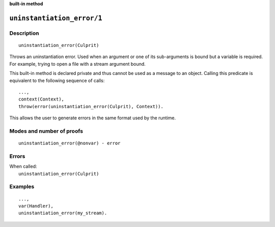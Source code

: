 ..
   This file is part of Logtalk <https://logtalk.org/>
   SPDX-FileCopyrightText: 1998-2025 Paulo Moura <pmoura@logtalk.org>
   SPDX-License-Identifier: Apache-2.0

   Licensed under the Apache License, Version 2.0 (the "License");
   you may not use this file except in compliance with the License.
   You may obtain a copy of the License at

       http://www.apache.org/licenses/LICENSE-2.0

   Unless required by applicable law or agreed to in writing, software
   distributed under the License is distributed on an "AS IS" BASIS,
   WITHOUT WARRANTIES OR CONDITIONS OF ANY KIND, either express or implied.
   See the License for the specific language governing permissions and
   limitations under the License.


.. rst-class:: align-right

**built-in method**

.. index:: pair: ununinstantiation_error/1; Built-in method
.. _methods_uninstantiation_error_1:

``uninstantiation_error/1``
===========================

Description
-----------

::

   uninstantiation_error(Culprit)

Throws an uninstantiation error. Used when an argument or one of its
sub-arguments is bound but a variable is required. For example, trying
to open a file with a stream argument bound.

This built-in method is declared private and thus cannot be used as a message
to an object. Calling this predicate is equivalent to the following sequence
of calls:


::

   ...,
   context(Context),
   throw(error(uninstantiation_error(Culprit), Context)).

This allows the user to generate errors in the same format used by the
runtime.

Modes and number of proofs
--------------------------

::

   uninstantiation_error(@nonvar) - error

Errors
------

| When called:
|     ``uninstantiation_error(Culprit)``

Examples
--------

::

   ...,
   var(Handler),
   uninstantiation_error(my_stream).

.. seealso::

   :ref:`methods_catch_3`,
   :ref:`methods_throw_1`,
   :ref:`methods_context_1`,
   :ref:`methods_instantiation_error_0`,
   :ref:`methods_type_error_2`,
   :ref:`methods_domain_error_2`,
   :ref:`methods_consistency_error_3`,
   :ref:`methods_existence_error_2`,
   :ref:`methods_permission_error_3`,
   :ref:`methods_representation_error_1`,
   :ref:`methods_evaluation_error_1`,
   :ref:`methods_resource_error_1`,
   :ref:`methods_syntax_error_1`,
   :ref:`methods_system_error_0`
